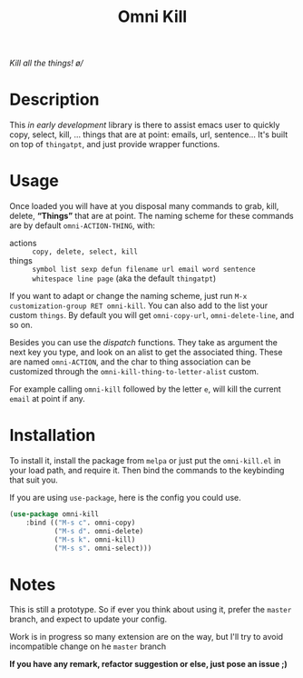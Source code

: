 #+TITLE: Omni Kill

[[https://travis-ci.org/AdrieanKhisbe/omni-kill.el][file:https://travis-ci.org/AdrieanKhisbe/omni-kill.el.svg]]
[[https://coveralls.io/r/AdrieanKhisbe/omni-kill.el][file:https://coveralls.io/repos/AdrieanKhisbe/omni-kill.el/badge.svg]]
[[http://melpa.org/#/omni-kill][file:http://melpa.org/packages/omni-kill-badge.svg]]
[[http://stable.melpa.org/#/omni-kill][file:http://stable.melpa.org/packages/omni-kill-badge.svg]]
[[https://github.com/AdrieanKhisbe/omni-kill.el/tags][file:https://img.shields.io/github/tag/AdrieanKhisbe/omni-kill.el.svg]]
[[http://www.gnu.org/licenses/gpl-3.0.html][http://img.shields.io/:license-gpl3-blue.svg]]

/Kill all the things! \o//

* Description

This /in early development/ library is there to assist emacs user to quickly copy, select, kill, ... things that are at point: emails, url, sentence...
It's built on top of =thingatpt=, and just provide wrapper functions.

* Usage

Once loaded you will have at you disposal many commands to grab, kill, delete, *“Things”* that are at point.
The naming scheme for these commands are by default =omni-ACTION-THING=, with:

- actions :: =copy, delete, select, kill=
- things :: =symbol list sexp defun filename url email word sentence whitespace line page= (aka the default =thingatpt=)

If you want to adapt or change the naming scheme, just run =M-x customization-group RET omni-kill=. You can also add to the list your custom =things=. By default you will get =omni-copy-url=, =omni-delete-line=, and so on.

Besides you can use the /dispatch/ functions. They take as argument the next key you type, and look on an alist to get the associated thing.
These are named =omni-ACTION=, and the char to thing association can be customized through the =omni-kill-thing-to-letter-alist= custom.

For example calling =omni-kill= followed by the letter =e=, will kill the current =email= at point if any.


* Installation

To install it, install the package from =melpa= or just put the =omni-kill.el= in your load path, and require it.
Then bind the commands to the keybinding that suit you.

If you are using =use-package=, here is the config you could use.
#+begin_src emacs-lisp
  (use-package omni-kill
      :bind (("M-s c". omni-copy)
             ("M-s d". omni-delete)
             ("M-s k". omni-kill)
             ("M-s s". omni-select)))
#+end_src

* Notes

This is still a prototype. So if ever you think about using it, prefer the =master= branch, and expect to update your config.

Work is in progress so many extension are on the way, but I'll try to avoid incompatible change on he =master= branch
# §more

*If you have any remark, refactor suggestion or else, just pose an issue ;)*
